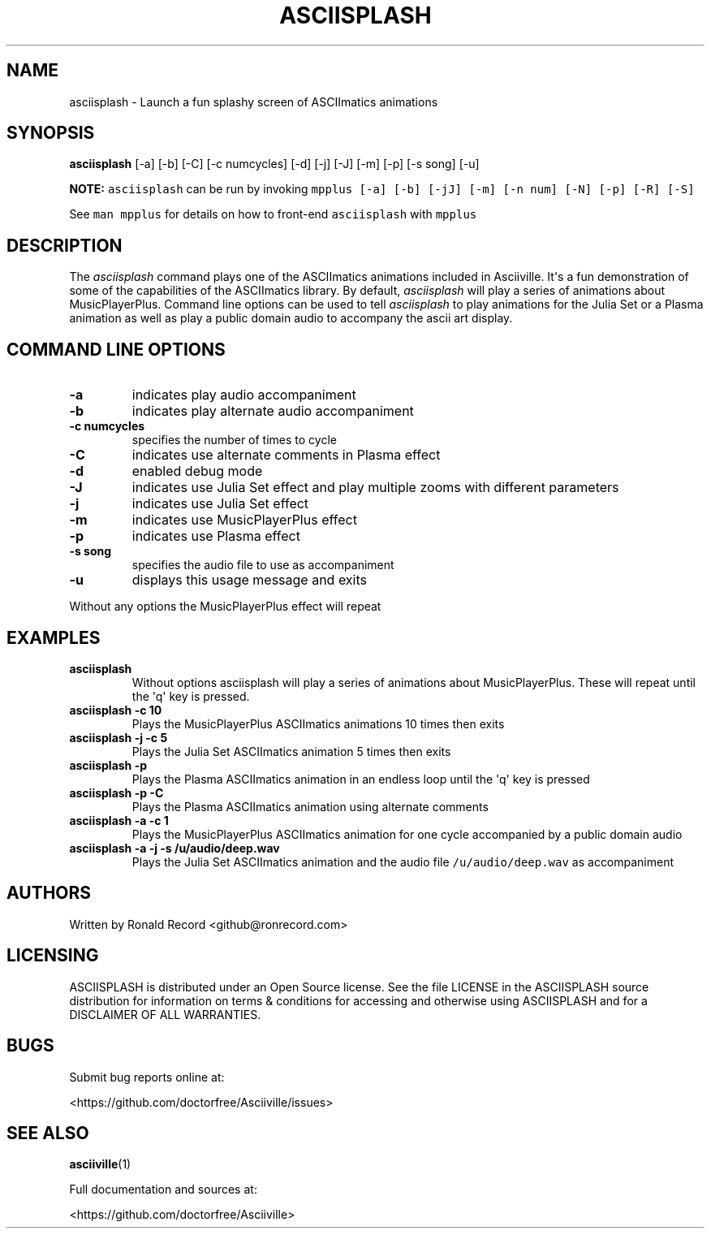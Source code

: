 .\" Automatically generated by Pandoc 2.17.1.1
.\"
.\" Define V font for inline verbatim, using C font in formats
.\" that render this, and otherwise B font.
.ie "\f[CB]x\f[]"x" \{\
. ftr V B
. ftr VI BI
. ftr VB B
. ftr VBI BI
.\}
.el \{\
. ftr V CR
. ftr VI CI
. ftr VB CB
. ftr VBI CBI
.\}
.TH "ASCIISPLASH" "1" "March 27, 2022" "asciisplash 1.0.0" "User Manual"
.hy
.SH NAME
.PP
asciisplash - Launch a fun splashy screen of ASCIImatics animations
.SH SYNOPSIS
.PP
\f[B]asciisplash\f[R] [-a] [-b] [-C] [-c numcycles] [-d] [-j] [-J] [-m]
[-p] [-s song] [-u]
.PP
\f[B]NOTE:\f[R] \f[V]asciisplash\f[R] can be run by invoking
\f[V]mpplus [-a] [-b] [-jJ] [-m] [-n num] [-N] [-p] [-R] [-S]\f[R]
.PP
See \f[V]man mpplus\f[R] for details on how to front-end
\f[V]asciisplash\f[R] with \f[V]mpplus\f[R]
.SH DESCRIPTION
.PP
The \f[I]asciisplash\f[R] command plays one of the ASCIImatics
animations included in Asciiville.
It\[aq]s a fun demonstration of some of the capabilities of the
ASCIImatics library.
By default, \f[I]asciisplash\f[R] will play a series of animations about
MusicPlayerPlus.
Command line options can be used to tell \f[I]asciisplash\f[R] to play
animations for the Julia Set or a Plasma animation as well as play a
public domain audio to accompany the ascii art display.
.SH COMMAND LINE OPTIONS
.TP
\f[B]-a\f[R]
indicates play audio accompaniment
.TP
\f[B]-b\f[R]
indicates play alternate audio accompaniment
.TP
\f[B]-c numcycles\f[R]
specifies the number of times to cycle
.TP
\f[B]-C\f[R]
indicates use alternate comments in Plasma effect
.TP
\f[B]-d\f[R]
enabled debug mode
.TP
\f[B]-J\f[R]
indicates use Julia Set effect and play multiple zooms with different
parameters
.TP
\f[B]-j\f[R]
indicates use Julia Set effect
.TP
\f[B]-m\f[R]
indicates use MusicPlayerPlus effect
.TP
\f[B]-p\f[R]
indicates use Plasma effect
.TP
\f[B]-s song\f[R]
specifies the audio file to use as accompaniment
.TP
\f[B]-u\f[R]
displays this usage message and exits
.PP
Without any options the MusicPlayerPlus effect will repeat
.SH EXAMPLES
.TP
\f[B]asciisplash\f[R]
Without options asciisplash will play a series of animations about
MusicPlayerPlus.
These will repeat until the \[aq]q\[aq] key is pressed.
.TP
\f[B]asciisplash -c 10\f[R]
Plays the MusicPlayerPlus ASCIImatics animations 10 times then exits
.TP
\f[B]asciisplash -j -c 5\f[R]
Plays the Julia Set ASCIImatics animation 5 times then exits
.TP
\f[B]asciisplash -p\f[R]
Plays the Plasma ASCIImatics animation in an endless loop until the
\[aq]q\[aq] key is pressed
.TP
\f[B]asciisplash -p -C\f[R]
Plays the Plasma ASCIImatics animation using alternate comments
.TP
\f[B]asciisplash -a -c 1\f[R]
Plays the MusicPlayerPlus ASCIImatics animation for one cycle
accompanied by a public domain audio
.TP
\f[B]asciisplash -a -j -s /u/audio/deep.wav\f[R]
Plays the Julia Set ASCIImatics animation and the audio file
\f[V]/u/audio/deep.wav\f[R] as accompaniment
.SH AUTHORS
.PP
Written by Ronald Record <github@ronrecord.com>
.SH LICENSING
.PP
ASCIISPLASH is distributed under an Open Source license.
See the file LICENSE in the ASCIISPLASH source distribution for
information on terms & conditions for accessing and otherwise using
ASCIISPLASH and for a DISCLAIMER OF ALL WARRANTIES.
.SH BUGS
.PP
Submit bug reports online at:
.PP
<https://github.com/doctorfree/Asciiville/issues>
.SH SEE ALSO
.PP
\f[B]asciiville\f[R](1)
.PP
Full documentation and sources at:
.PP
<https://github.com/doctorfree/Asciiville>
